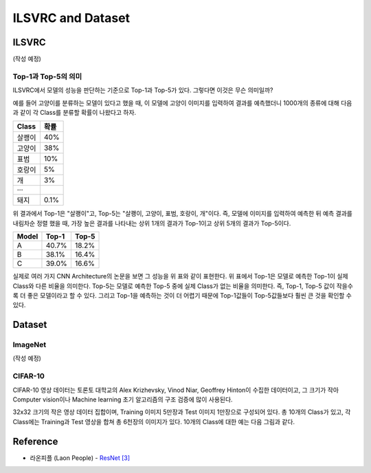 ===================
ILSVRC and Dataset
===================

ILSVRC
=======

(작성 예정)

Top-1과 Top-5의 의미
*********************

ILSVRC에서 모델의 성능을 판단하는 기준으로 Top-1과 Top-5가 있다. 그렇다면 이것은 무슨 의미일까?

예를 들어 고양이를 분류하는 모델이 있다고 했을 때, 이 모델에 고양이 이미지를 입력하여 결과를 예측했더니 1000개의 종류에 대해 다음과 같이 각 Class를 분류할 확률이 나왔다고 하자.

============  ==========
Class         확률
============  ==========
살쾡이         40%
고양이         38%
표범           10%
호랑이         5%
개             3%
···  
돼지           0.1%
============  ==========

위 결과에서 Top-1은 "살쾡이"고, Top-5는 "살쾡이, 고양이, 표범, 호랑이, 개"이다. 즉, 모델에 이미지를 입력하여 예측한 뒤 예측 결과를 내림차순 정렬 했을 때, 가장 높은 결과를 나타내는 상위 1개의 결과가 Top-1이고 상위 5개의 결과가 Top-5이다.

=====  =====  ======
Model  Top-1  Top-5
=====  =====  ======
A      40.7%  18.2%
B      38.1%  16.4%
C      39.0%  16.6%
=====  =====  ======

실제로 여러 가지 CNN Architecture의 논문을 보면 그 성능을 위 표와 같이 표현한다. 위 표에서 Top-1은 모델로 예측한 Top-1이 실제 Class와 다른 비율을 의미한다. Top-5는 모델로 예측한 Top-5 중에 실제 Class가 없는 비율을 의미한다. 즉, Top-1, Top-5 값이 작을수록 더 좋은 모델이라고 할 수 있다. 그리고 Top-1을 예측하는 것이 더 어렵기 때문에 Top-1값들이 Top-5값들보다 훨씬 큰 것을 확인할 수 있다.


Dataset
========

ImageNet
*********

(작성 예정)

CIFAR-10
*********

CIFAR-10 영상 데이터는 토론토 대학교의 Alex Krizhevsky, Vinod Niar, Geoffrey Hinton이 수집한 데이터이고, 그 크기가 작아 Computer vision이나 Machine learning 초기 알고리즘의 구조 검증에 많이 사용된다.

32x32 크기의 작은 영상 데이터 집합이며, Training 이미지 5만장과 Test 이미지 1만장으로 구성되어 있다. 총 10개의 Class가 있고, 각 Class에는 Training과 Test 영상을 합쳐 총 6천장의 이미지가 있다. 10개의 Class에 대한 예는 다음 그림과 같다.

.. figure:: img/dataset/cf-10_example.png
    :align: center
    :scale: 80%

.. rst-class:: centered

    출처: `라온피플 (Laon People) <https://laonple.blog.me/220764986252>`_


Reference
==========

* 라온피플 (Laon People) - `ResNet [3] <https://laonple.blog.me/220770760226>`_
